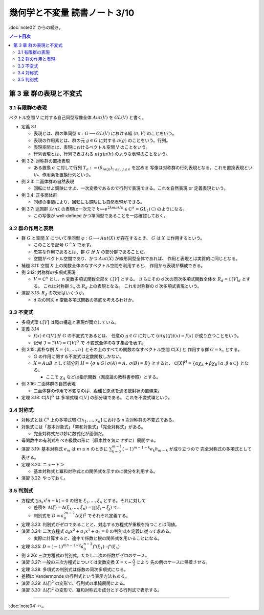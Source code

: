 ======================================================================
幾何学と不変量 読書ノート 3/10
======================================================================

:doc:`note02` からの続き。

.. contents:: ノート目次


第 3 章 群の表現と不変式
======================================================================

3.1 有限群の表現
----------------------------------------------------------------------
ベクトル空間 V に対する自己同型写像全体 :math:`Aut(V)` を :math:`GL(V)` と書く。

* 定義 3.1

  * 表現とは、群の準同型 :math:`\pi: G \longrightarrow GL(V)` における組 :math:`(\pi, V)` のことをいう。
  * 表現の作用素とは、群の元 :math:`g \in G` に対する :math:`\pi(g)` のことをいう。行列。
  * 表現空間とは、表現におけるベクトル空間 V のことをいう。
  * 行列表現とは、行列で表される :math:`\pi(g)\pi(h)` のような表現のことをいう。

* 例 3.2: 対称群の置換表現

  * ある置換 :math:`\sigma` に対して行列 :math:`T_\sigma := (\delta_{i \sigma(j)})_{1 \le i,\ j \le n}` を定める
    写像は対称群の行列表現となる。これを置換表現といい、作用素を置換行列という。

* 例 3.3: 二面体群の自然表現

  * 回転にせよ鏡映にせよ、一次変換であるので行列で表現できる。これを自然表現 or 定義表現という。

* 例 3.4: 正多面体群

  * 同様の事情により、回転にも鏡映にも自然表現ができる。

    .. math::
       :nowrap:

       \begin{align*}
       R_v(\alpha) & = I \cos \alpha
                    + (1 - \cos \alpha) \boldsymbol{v} \cdot {}^t\boldsymbol{v}
                    + \sin \alpha (\boldsymbol{v} \times \boldsymbol{e_1}\quad
                                   \boldsymbol{v} \times \boldsymbol{e_2}\quad
                                   \boldsymbol{v} \times \boldsymbol{e_3}),\\
       S_u & = I - 2 \boldsymbol{u} \cdot {}^t\boldsymbol{u}
       \end{align*}

* 例 3.7: 巡回群 :math:`\mathbb Z / n \mathbb Z` の表現は一次元で
  :math:`k \mapsto e^{2km \pi i/n} \in \mathbb{C}^\times = GL_1(\mathbb C)` のようになる。

  * この写像が well-defined かつ準同型であることを一応確認しておく。

3.2 群の作用と表現
----------------------------------------------------------------------
* 群 :math:`G` と空間 :math:`X` について準同型 :math:`\varphi: G \longrightarrow Aut(X)` が存在するとき、
  :math:`G` は :math:`X` に作用するという。

  * このことを記号 :math:`G ^\curvearrowright X` で示す。
  * 忠実な作用であるとは、群 :math:`G` が :math:`X` の部分群であることだ。
  * 空間がベクトル空間であり、かつ :math:`Aut(X)` が線形同型全体であれば、
    作用と表現とは実質的に同じとなる。

* 補題 3.11: 空間 :math:`X` 上の関数全体のなすベクトル空間を利用すると、
  作用から表現が構成できる。

* 例 3.12: 対称群の多項式表現

  * :math:`V = \mathbb{C}^n` とし、n 変数多項式関数全部を :math:`\mathbb C [V]` とする。
    さらにその d 次の同次多項式関数全体を :math:`R_d = \mathbb C [V]_d` とする。
    これは対称群 :math:`\mathfrak{S}_n` の :math:`R_d` 上の表現となる。
    これを対称群の d 次多項式表現という。

* 演習 3.13: :math:`R_d` の次元はいくつか。

  * d 次の同次 n 変数多項式関数の基底を考えるわけか。

3.3 不変式
----------------------------------------------------------------------
* 多項式環 :math:`\mathbb C [V]` は環の構造と表現が両立している。

* 定義 3.14

  * :math:`f(x) \in \mathbb C [V]` が :math:`G` の不変式であるとは、
    任意の :math:`g \in G` に対して :math:`(\pi(g)(f))(x) = f(x)` が成り立つことをいう。

  * 記号 :math:`\mathfrak{I} = \mathfrak{I}(V) = \mathbb C [V]^G` で
    不変式全体のなす集合を表す。

* 例 3.15: 素朴な例 :math:`X = \{1, \dotsc, n\}` とその上のすべての関数のなすベクトル空間 :math:`\mathbb{C}[X]` と
  作用する群 :math:`G = \mathfrak{S}_n` とする。

  * :math:`G` の作用に関する不変式は定数関数しかない。
  * :math:`X = A \sqcup B` として部分群 :math:`H = \{ \sigma \in G \mid \sigma(A) = A,\ \sigma(B) = B\}` とすると、
    :math:`\mathbb{C}[X]^H = \{\alpha \chi_A + \beta \chi_B \mid \alpha, \beta \in \mathbb C\}` となる。

    * ここで :math:`\chi_A` などは指示関数（測度論の教科書参照）とする。

* 例 3.16: 二面体群の自然表現

  * 二面体群の作用で不変なのは、距離と原点を通る放射状の直線束。

* 定理 3.18: :math:`\mathbb{C}[X]^G` は 多項式環 :math:`\mathbb C [V]` の部分環である。
  これを不変式環という。

3.4 対称式
----------------------------------------------------------------------
* 対称式とは
  :math:`\mathbb C^n` 上の多項式環 :math:`\mathbb C[x_1, \dotsc, x_n]` における
  n 次対称群の不変式である。

* 対象式には「基本対象式」「冪和対象式」「完全対称式」がある。

  * 完全対称式だけ妙に数式化が面倒だ。

* 母関数中の有利式をべき級数の形に（収束性を気にせずに）展開する。

* 演習 3.19: 基本対称式 :math:`e_m` は :math:`m \le n` のときに
  :math:`\sum_{k = 0}^{m - 1} (-1)^{m - 1 - k} e_k h_{m - k}` が成り立つので
  完全対称式の多項式として表せる。

* 定理 3.20: ニュートン

  * 基本対称式と冪和対称式との関係式を示すのに微分を利用する。

* 演習 3.22: やっておく。

3.5 判別式
----------------------------------------------------------------------
* 方程式 :math:`\sum a_k x^(n - k) = 0` の根を :math:`\xi_1, \dotsc, \xi_n` とする。それに対して

  * 差積を :math:`\Delta(\xi) = \Delta(\xi_1, \dotsc, \xi_n) = \prod(\xi_i - \xi_j)` で、
  * 判別式を :math:`D = a_0^{2n - 2} \Delta (\xi)^2` でそれぞれ定義する。

* 定理 3.23: 判別式がゼロであることと、対応する方程式が重根を持つことは同値。
* 演習 3.24: 二次方程式 :math:`a_0 x^2 + a_1 x^1 + a_2 = 0` の判別式を定義に従って求める。

  * 実際に計算すると、途中で係数と根の関係式を用いることになる。

* 定理 3.25: :math:`D = (-1)^{n(n - 1)/2} a_0^{n - 2} f'(\xi_1) \dotsm f'(\xi_n)`

* 例 3.26: 三次方程式の判別式。ただし二次の係数がゼロのケース。

* 演習 3.27: 一般の三次方程式については変数変換 :math:`{ \displaystyle X = x - \frac{A}{3} }` により
  先の例のケースに帰着させる。

* 定理 3.28: 多項式の判別式は係数の同次多項式になる。
* 差積は Vandermonde の行列式という表示方法もある。
* 演習 3.29: :math:`\Delta(\xi)^2` の変形で、行列式の単純展開による。
* 演習 3.30: :math:`\Delta(\xi)^2` の変形で、冪和対称式を成分とする行列式で表示する。

----

:doc:`note04` へ。
